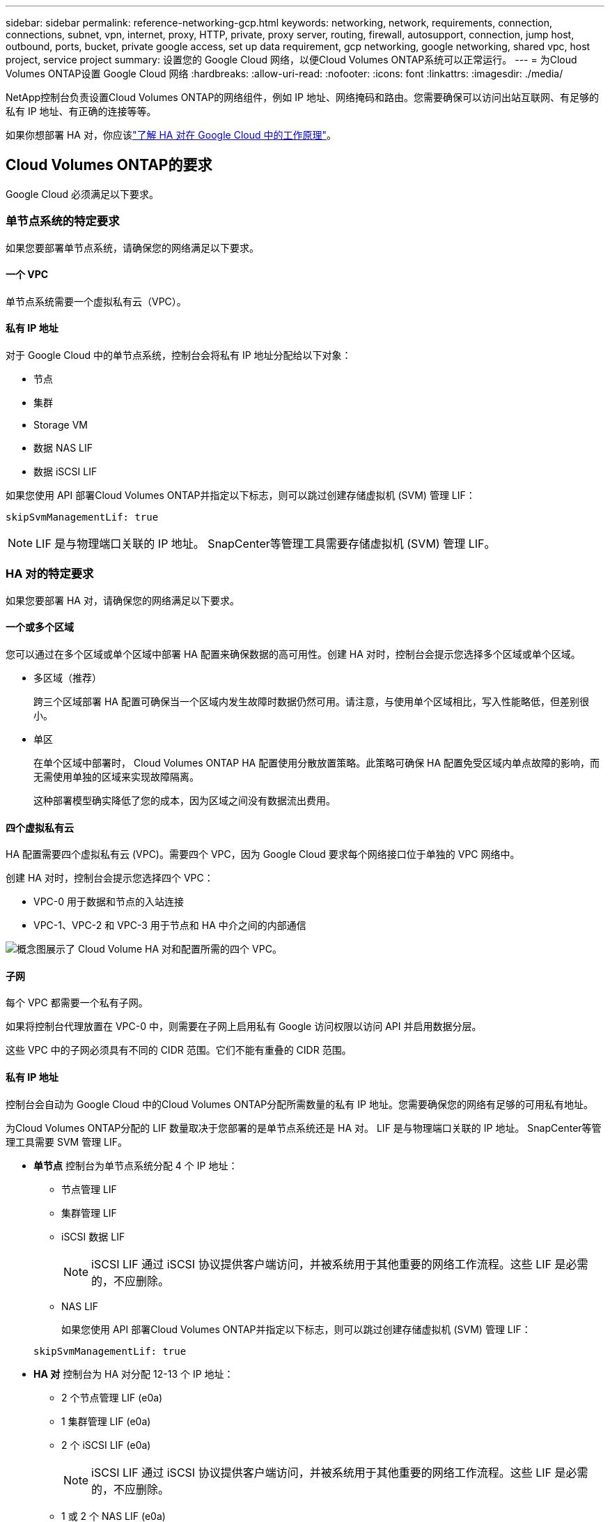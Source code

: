 ---
sidebar: sidebar 
permalink: reference-networking-gcp.html 
keywords: networking, network, requirements, connection, connections, subnet, vpn, internet, proxy, HTTP, private, proxy server, routing, firewall, autosupport, connection, jump host, outbound, ports, bucket, private google access, set up data requirement, gcp networking, google networking, shared vpc, host project, service project 
summary: 设置您的 Google Cloud 网络，以便Cloud Volumes ONTAP系统可以正常运行。 
---
= 为Cloud Volumes ONTAP设置 Google Cloud 网络
:hardbreaks:
:allow-uri-read: 
:nofooter: 
:icons: font
:linkattrs: 
:imagesdir: ./media/


[role="lead"]
NetApp控制台负责设置Cloud Volumes ONTAP的网络组件，例如 IP 地址、网络掩码和路由。您需要确保可以访问出站互联网、有足够的私有 IP 地址、有正确的连接等等。

如果你想部署 HA 对，你应该link:concept-ha-google-cloud.html["了解 HA 对在 Google Cloud 中的工作原理"]。



== Cloud Volumes ONTAP的要求

Google Cloud 必须满足以下要求。



=== 单节点系统的特定要求

如果您要部署单节点系统，请确保您的网络满足以下要求。



==== 一个 VPC

单节点系统需要一个虚拟私有云（VPC）。



==== 私有 IP 地址

对于 Google Cloud 中的单节点系统，控制台会将私有 IP 地址分配给以下对象：

* 节点
* 集群
* Storage VM
* 数据 NAS LIF
* 数据 iSCSI LIF


如果您使用 API 部署Cloud Volumes ONTAP并指定以下标志，则可以跳过创建存储虚拟机 (SVM) 管理 LIF：

`skipSvmManagementLif: true`


NOTE: LIF 是与物理端口关联的 IP 地址。  SnapCenter等管理工具需要存储虚拟机 (SVM) 管理 LIF。



=== HA 对的特定要求

如果您要部署 HA 对，请确保您的网络满足以下要求。



==== 一个或多个区域

您可以通过在多个区域或单个区域中部署 HA 配置来确保数据的高可用性。创建 HA 对时，控制台会提示您选择多个区域或单个区域。

* 多区域（推荐）
+
跨三个区域部署 HA 配置可确保当一个区域内发生故障时数据仍然可用。请注意，与使用单个区域相比，写入性能略低，但差别很小。

* 单区
+
在单个区域中部署时， Cloud Volumes ONTAP HA 配置使用分散放置策略。此策略可确保 HA 配置免受区域内单点故障的影响，而无需使用单独的区域来实现故障隔离。

+
这种部署模型确实降低了您的成本，因为区域之间没有数据流出费用。





==== 四个虚拟私有云

HA 配置需要四个虚拟私有云 (VPC)。需要四个 VPC，因为 Google Cloud 要求每个网络接口位于单独的 VPC 网络中。

创建 HA 对时，控制台会提示您选择四个 VPC：

* VPC-0 用于数据和节点的入站连接
* VPC-1、VPC-2 和 VPC-3 用于节点和 HA 中介之间的内部通信


image:diagram_gcp_ha.png["概念图展示了 Cloud Volume HA 对和配置所需的四个 VPC。"]



==== 子网

每个 VPC 都需要一个私有子网。

如果将控制台代理放置在 VPC-0 中，则需要在子网上启用私有 Google 访问权限以访问 API 并启用数据分层。

这些 VPC 中的子网必须具有不同的 CIDR 范围。它们不能有重叠的 CIDR 范围。



==== 私有 IP 地址

控制台会自动为 Google Cloud 中的Cloud Volumes ONTAP分配所需数量的私有 IP 地址。您需要确保您的网络有足够的可用私有地址。

为Cloud Volumes ONTAP分配的 LIF 数量取决于您部署的是单节点系统还是 HA 对。  LIF 是与物理端口关联的 IP 地址。  SnapCenter等管理工具需要 SVM 管理 LIF。

* *单节点* 控制台为单节点系统分配 4 个 IP 地址：
+
** 节点管理 LIF
** 集群管理 LIF
** iSCSI 数据 LIF
+

NOTE: iSCSI LIF 通过 iSCSI 协议提供客户端访问，并被系统用于其他重要的网络工作流程。这些 LIF 是必需的，不应删除。

** NAS LIF
+
如果您使用 API 部署Cloud Volumes ONTAP并指定以下标志，则可以跳过创建存储虚拟机 (SVM) 管理 LIF：

+
`skipSvmManagementLif: true`



* *HA 对* 控制台为 HA 对分配 12-13 个 IP 地址：
+
** 2 个节点管理 LIF (e0a)
** 1 集群管理 LIF (e0a)
** 2 个 iSCSI LIF (e0a)
+

NOTE: iSCSI LIF 通过 iSCSI 协议提供客户端访问，并被系统用于其他重要的网络工作流程。这些 LIF 是必需的，不应删除。

** 1 或 2 个 NAS LIF (e0a)
** 2 个集群 LIF (e0b)
** 2 个 HA 互连 IP 地址 (e0c)
** 2 个 RSM iSCSI IP 地址（e0d）
+
如果您使用 API 部署Cloud Volumes ONTAP并指定以下标志，则可以跳过创建存储虚拟机 (SVM) 管理 LIF：

+
`skipSvmManagementLif: true`







==== 内部负载均衡器

控制台创建四个 Google Cloud 内部负载均衡器（TCP/UDP），用于管理传入Cloud Volumes ONTAP HA 对的流量。您无需进行任何设置。我们将其列为一项要求只是为了告知您网络流量并减轻任何安全问题。

一个负载均衡器用于集群管理，一个用于存储虚拟机 (SVM) 管理，一个用于到节点 1 的 NAS 流量，最后一个用于到节点 2 的 NAS 流量。

每个负载均衡器的设置如下：

* 一个共享的私有 IP 地址
* 一次全球健康检查
+
默认情况下，健康检查使用的端口为63001、63002、63003。

* 一个区域 TCP 后端服务
* 一个区域 UDP 后端服务
* 一条 TCP 转发规则
* 一条 UDP 转发规则
* 全局访问已禁用
+
尽管默认情况下禁用全局访问，但支持在部署后启用它。我们禁用它是因为跨区域流量会有明显更高的延迟。我们希望确保您不会因为意外的跨区域坐骑而产生负面体验。启用此选项是为了满足您的业务需求。





=== 共享 VPC

Google Cloud 共享 VPC 和独立 VPC 均支持Cloud Volumes ONTAP和控制台代理。

对于单节点系统，VPC 可以是共享 VPC，也可以是独立 VPC。

对于 HA 对，需要四个 VPC。每个 VPC 可以是共享的，也可以是独立的。例如，VPC-0 可以是共享 VPC，而 VPC-1、VPC-2 和 VPC-3 可以是独立 VPC。

共享 VPC 使您能够跨多个项目配置和集中管理虚拟网络。您可以在_主机项目_中设置共享 VPC 网络，并在_服务项目_中部署控制台代理和Cloud Volumes ONTAP虚拟机实例。

https://cloud.google.com/vpc/docs/shared-vpc["Google Cloud 文档：共享 VPC 概览"^] 。

https://docs.netapp.com/us-en/bluexp-setup-admin/task-quick-start-connector-google.html["查看控制台代理部署中涵盖的所需共享 VPC 权限"^]



=== VPC 中的数据包镜像

https://cloud.google.com/vpc/docs/packet-mirroring["数据包镜像"^]必须在部署Cloud Volumes ONTAP的 Google Cloud 子网中禁用。



=== 出站互联网访问

Cloud Volumes ONTAP系统需要出站互联网访问才能访问外部端点以实现各种功能。如果这些端点在具有严格安全要求的环境中被阻止， Cloud Volumes ONTAP将无法正常运行。

控制台代理还联系多个端点以进行日常操作。有关端点的信息，请参阅 https://docs.netapp.com/us-en/bluexp-setup-admin/task-install-connector-on-prem.html#step-3-set-up-networking["查看从控制台代理联系的端点"^]和 https://docs.netapp.com/us-en/bluexp-setup-admin/reference-networking-saas-console.html["准备使用控制台的网络"^]。



==== Cloud Volumes ONTAP端点

Cloud Volumes ONTAP使用这些端点与各种服务进行通信。

[cols="5*"]
|===
| 端点 | 适用于 | 目的 | 部署模式 | 端点不可用时的影响 


| \ https://netapp-cloud-account.auth0.com | 身份验证 | 用于控制台中的身份验证。 | 标准和限制模式。  a| 
用户身份验证失败，以下服务仍然不可用：

* Cloud Volumes ONTAP服务
* ONTAP 服务
* 协议和代理服务




| \ https://api.bluexp.netapp.com/tenancy | 租户 | 用于从控制台检索Cloud Volumes ONTAP资源以授权资源和用户。 | 标准和限制模式。 | Cloud Volumes ONTAP资源和用户未获得授权。 


| \ https://mysupport.netapp.com/aods/asupmessage \ https://mysupport.netapp.com/asupprod/post/1.0/postAsup | AutoSupport | 用于将AutoSupport遥测数据发送给NetApp支持。 | 标准和限制模式。 | AutoSupport信息仍未送达。 


| \ https://www.googleapis.com/compute/v1/projects/ \ https://cloudresourcemanager.googleapis.com/v1/projects \ https://www.googleapis.com/compute/beta \ https://storage.googleapis.com/storage/v1 \ https://www.googleapis.com/storage/v1 \ https://iam.googleapis.com/v1 \ https://cloudkms.googleapis.com/v1 \ https://www.googleapis.com/deploymentmanager/v2/projects \ https://compute.googleapis.com/compute/v1 | Google Cloud（商业用途）。 | 与 Google Cloud 服务通信。 | 标准、受限和私人模式。 | Cloud Volumes ONTAP无法与 Google Cloud 服务通信以对 Google Cloud 中的控制台执行特定操作。 
|===


=== 与其他网络中的ONTAP系统的连接

要在 Google Cloud 中的Cloud Volumes ONTAP系统和其他网络中的ONTAP系统之间复制数据，您必须在 VPC 和其他网络（例如您的公司网络）之间建立 VPN 连接。

https://cloud.google.com/vpn/docs/concepts/overview["Google Cloud 文档：Cloud VPN 概览"^] 。



=== 防火墙规则

控制台创建 Google Cloud 防火墙规则，其中包括Cloud Volumes ONTAP成功运行所需的入站和出站规则。您可能希望参考端口以进行测试，或者您更喜欢使用自己的防火墙规则。

Cloud Volumes ONTAP的防火墙规则需要入站和出站规则。如果您正在部署 HA 配置，这些是 VPC-0 中Cloud Volumes ONTAP的防火墙规则。

请注意，HA 配置需要两组防火墙规则：

* 针对 VPC-0 中的 HA 组件的一组规则。这些规则允许对Cloud Volumes ONTAP进行数据访问。
* 针对 VPC-1、VPC-2 和 VPC-3 中的 HA 组件的另一组规则。这些规则对于 HA 组件之间的入站和出站通信开放。<<rules-for-vpc,了解更多>> 。



TIP: 正在寻找有关控制台代理的信息？ https://docs.netapp.com/us-en/bluexp-setup-admin/reference-ports-gcp.html["查看控制台代理的防火墙规则"^]



==== 入站规则

添加Cloud Volumes ONTAP系统时，您可以在部署期间选择预定义防火墙策略的源过滤器：

* *仅限选定的 VPC*：入站流量的源过滤器是Cloud Volumes ONTAP系统的 VPC 子网范围和控制台代理所在的 VPC 子网范围。这是推荐的选项。
* *所有 VPC*：入站流量的源过滤器是 0.0.0.0/0 IP 范围。


如果您使用自己的防火墙策略，请确保添加所有需要与Cloud Volumes ONTAP通信的网络，同时还要确保添加两个地址范围以允许内部 Google 负载均衡器正常运行。这些地址是 130.211.0.0/22 和 35.191.0.0/16。欲了解更多信息，请参阅 https://cloud.google.com/load-balancing/docs/tcp#firewall_rules["Google Cloud 文档：负载均衡器防火墙规则"^]。

[cols="10,10,80"]
|===
| 协议 | 端口 | 目的 


| 所有 ICMP | 全部 | 对实例执行 ping 操作 


| HTTP | 80 | 使用集群管理 LIF 的 IP 地址通过 HTTP 访问ONTAP System Manager Web 控制台 


| HTTPS | 443 | 使用集群管理 LIF 的 IP 地址与控制台代理建立连接并通过 HTTPS 访问ONTAP System Manager Web 控制台 


| SSH | 22 | 通过 SSH 访问集群管理 LIF 或节点管理 LIF 的 IP 地址 


| TCP | 111 | NFS 的远程过程调用 


| TCP | 139 | CIFS 的 NetBIOS 服务会话 


| TCP | 161-162 | 简单网络管理协议 


| TCP | 445 | 使用 NetBIOS 框架的 TCP 上的 Microsoft SMB/CIFS 


| TCP | 635 | NFS 挂载 


| TCP | 749 | Kerberos 


| TCP | 2049 | NFS 服务器守护进程 


| TCP | 3260 | 通过 iSCSI 数据 LIF 进行 iSCSI 访问 


| TCP | 4045 | NFS 锁守护进程 


| TCP | 4046 | NFS 网络状态监视器 


| TCP | 10000 | 使用 NDMP 备份 


| TCP | 11104 | SnapMirror集群间通信会话的管理 


| TCP | 11105 | 使用集群间 LIF 进行SnapMirror数据传输 


| TCP | 63001-63050 | 负载平衡探测端口以确定哪个节点是健康的（仅 HA 对需要） 


| UDP | 111 | NFS 的远程过程调用 


| UDP | 161-162 | 简单网络管理协议 


| UDP | 635 | NFS 挂载 


| UDP | 2049 | NFS 服务器守护进程 


| UDP | 4045 | NFS 锁守护进程 


| UDP | 4046 | NFS 网络状态监视器 


| UDP | 4049 | NFS rquotad 协议 
|===


==== 出站规则

Cloud Volumes ONTAP的预定义安全组打开所有出站流量。如果可以接受，请遵循基本的出站规则。如果您需要更严格的规则，请使用高级出站规则。

.基本出站规则
Cloud Volumes ONTAP的预定义安全组包括以下出站规则。

[cols="20,20,60"]
|===
| 协议 | 端口 | 目的 


| 所有 ICMP | 全部 | 所有出站流量 


| 所有 TCP | 全部 | 所有出站流量 


| 所有 UDP | 全部 | 所有出站流量 
|===
.高级出站规则
如果您需要对出站流量制定严格的规则，则可以使用以下信息仅打开Cloud Volumes ONTAP出站通信所需的端口。  Cloud Volumes ONTAP集群使用以下端口来调节节点流量。


NOTE: 源是Cloud Volumes ONTAP系统的接口（IP 地址）。

[cols="10,10,6,20,20,34"]
|===
| 服务 | 协议 | 端口 | 源 | 目标 | 目的 


.18+| Active Directory | TCP | 88 | 节点管理 LIF | Active Directory 林 | Kerberos V 身份验证 


| UDP | 137 | 节点管理 LIF | Active Directory 林 | NetBIOS 名称服务 


| UDP | 138 | 节点管理 LIF | Active Directory 林 | NetBIOS 数据报服务 


| TCP | 139 | 节点管理 LIF | Active Directory 林 | NetBIOS 服务会话 


| TCP 和 UDP | 389 | 节点管理 LIF | Active Directory 林 | LDAP 


| TCP | 445 | 节点管理 LIF | Active Directory 林 | 使用 NetBIOS 框架的 TCP 上的 Microsoft SMB/CIFS 


| TCP | 464 | 节点管理 LIF | Active Directory 林 | Kerberos V 更改和设置密码（SET_CHANGE） 


| UDP | 464 | 节点管理 LIF | Active Directory 林 | Kerberos 密钥管理 


| TCP | 749 | 节点管理 LIF | Active Directory 林 | Kerberos V 更改和设置密码（RPCSEC_GSS） 


| TCP | 88 | 数据 LIF（NFS、CIFS、iSCSI） | Active Directory 林 | Kerberos V 身份验证 


| UDP | 137 | 数据 LIF（NFS、CIFS） | Active Directory 林 | NetBIOS 名称服务 


| UDP | 138 | 数据 LIF（NFS、CIFS） | Active Directory 林 | NetBIOS 数据报服务 


| TCP | 139 | 数据 LIF（NFS、CIFS） | Active Directory 林 | NetBIOS 服务会话 


| TCP 和 UDP | 389 | 数据 LIF（NFS、CIFS） | Active Directory 林 | LDAP 


| TCP | 445 | 数据 LIF（NFS、CIFS） | Active Directory 林 | 使用 NetBIOS 框架的 TCP 上的 Microsoft SMB/CIFS 


| TCP | 464 | 数据 LIF（NFS、CIFS） | Active Directory 林 | Kerberos V 更改和设置密码（SET_CHANGE） 


| UDP | 464 | 数据 LIF（NFS、CIFS） | Active Directory 林 | Kerberos 密钥管理 


| TCP | 749 | 数据 LIF（NFS、CIFS） | Active Directory 林 | Kerberos V 更改和设置密码（RPCSEC_GSS） 


.3+| AutoSupport | HTTPS | 443 | 节点管理 LIF | mysupport.netapp.com | AutoSupport （默认为 HTTPS） 


| HTTP | 80 | 节点管理 LIF | mysupport.netapp.com | AutoSupport （仅当传输协议从 HTTPS 更改为 HTTP 时） 


| TCP | 3128 | 节点管理 LIF | 控制台代理 | 如果出站互联网连接不可用，则通过控制台代理上的代理服务器发送AutoSupport消息 


| 配置备份 | HTTP | 80 | 节点管理 LIF | \http://<控制台代理 IP 地址>/occm/offboxconfig | 将配置备份发送到控制台代理。link:https://docs.netapp.com/us-en/ontap/system-admin/node-cluster-config-backed-up-automatically-concept.html["ONTAP 文档"^] 


| DHCP | UDP | 68 | 节点管理 LIF | DHCP | DHCP 客户端首次设置 


| DHCP服务 | UDP | 67 | 节点管理 LIF | DHCP | DHCP 服务器 


| DNS | UDP | 53 | 节点管理 LIF 和数据 LIF（NFS、CIFS） | DNS | DNS 


| NDMP | TCP | 18600-18699 | 节点管理 LIF | 目标服务器 | NDMP 拷贝 


| SMTP | TCP | 25 | 节点管理 LIF | 邮件服务器 | SMTP 警报，可用于AutoSupport 


.4+| SNMP | TCP | 161 | 节点管理 LIF | 监控服务器 | 通过 SNMP 陷阱进行监控 


| UDP | 161 | 节点管理 LIF | 监控服务器 | 通过 SNMP 陷阱进行监控 


| TCP | 162 | 节点管理 LIF | 监控服务器 | 通过 SNMP 陷阱进行监控 


| UDP | 162 | 节点管理 LIF | 监控服务器 | 通过 SNMP 陷阱进行监控 


.2+| SnapMirror | TCP | 11104 | 集群间 LIF | ONTAP集群间 LIF | SnapMirror集群间通信会话的管理 


| TCP | 11105 | 集群间 LIF | ONTAP集群间 LIF | SnapMirror数据传输 


| 系统日志 | UDP | 514 | 节点管理 LIF | 系统日志服务器 | Syslog 转发消息 
|===


==== VPC-1、VPC-2 和 VPC-3 的规则

在 Google Cloud 中，HA 配置部署在四个 VPC 中。  VPC-0 中的 HA 配置所需的防火墙规则是<<防火墙规则,上面列出的Cloud Volumes ONTAP>>。

同时，为 VPC-1、VPC-2 和 VPC-3 中的实例创建的预定义防火墙规则支持通过所有协议和端口进行入站通信。这些规则支持 HA 节点之间的通信。

从 HA 节点到 HA 中介的通信通过端口 3260（iSCSI）进行。


NOTE: 为了使新的 Google Cloud HA 对部署实现较高的写入速度，VPC-1、VPC-2 和 VPC-3 需要至少 8,896 字节的最大传输单元 (MTU)。如果您选择将现有的 VPC-1、VPC-2 和 VPC-3 升级到 8,896 字节的 MTU，则必须在配置过程中关闭使用这些 VPC 的所有现有 HA 系统。



== 控制台代理的要求

如果您尚未创建控制台代理，则应查看网络要求。

* https://docs.netapp.com/us-en/bluexp-setup-admin/task-quick-start-connector-google.html["查看控制台代理的网络要求"^]
* https://docs.netapp.com/us-en/bluexp-setup-admin/reference-ports-gcp.html["Google Cloud 中的防火墙规则"^]




=== 支持控制台代理的网络配置

您可以使用为控制台代理配置的代理服务器来启用来自Cloud Volumes ONTAP 的出站互联网访问。控制台支持两种类型的代理：

* *显式代理*：来自Cloud Volumes ONTAP 的出站流量使用控制台代理代理配置期间指定的代理服务器的 HTTP 地址。控制台代理管理员可能还配置了用户凭据和根 CA 证书以进行额外的身份验证。Cloud Volumes ONTAP显式代理有可用的根 CA 证书，请确保使用 https://docs.netapp.com/us-en/ontap-cli/security-certificate-install.html["ONTAP CLI：安全证书安装"^]命令。
* *透明代理*：网络配置为通过控制台代理代理自动路由来自Cloud Volumes ONTAP 的出站流量。设置透明代理时，控制台代理管理员仅需要提供用于从Cloud Volumes ONTAP进行连接的根 CA 证书，而不是代理服务器的 HTTP 地址。确保使用以下方式获取相同的根 CA 证书并将其上传到您的Cloud Volumes ONTAP系统 https://docs.netapp.com/us-en/ontap-cli/security-certificate-install.html["ONTAP CLI：安全证书安装"^]命令。


有关为控制台代理配置代理服务器的信息，请参阅 https://docs.netapp.com/us-en/bluexp-setup-admin/task-configuring-proxy.html["配置控制台代理以使用代理服务器"^]。

.在 Google Cloud 中为Cloud Volumes ONTAP配置网络标签
在控制台代理的透明代理配置期间，管理员为 Google Cloud 添加网络标签。您需要获取并手动添加Cloud Volumes ONTAP配置的相同网络标签。此标签对于代理服务器正常运行是必需的。

. 在 Google Cloud 控制台中，找到您的Cloud Volumes ONTAP系统。
. 转到*详细信息>网络>网络标签*。
. 添加用于控制台代理的标签并保存配置。


.相关主题
* link:task-verify-autosupport.html["验证Cloud Volumes ONTAP 的AutoSupport设置"]
* https://docs.netapp.com/us-en/ontap/networking/ontap_internal_ports.html["了解ONTAP内部端口"^] 。

